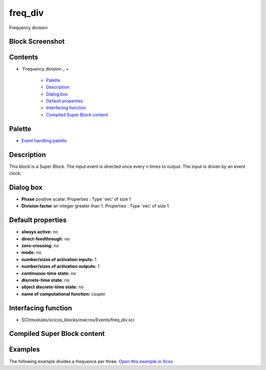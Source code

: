 


freq_div
========

Frequency division



Block Screenshot
~~~~~~~~~~~~~~~~





Contents
~~~~~~~~


+ `Frequency division`_
  +

    + `Palette`_
    + `Description`_
    + `Dialog box`_
    + `Default properties`_
    + `Interfacing function`_
    + `Compiled Super Block content`_





Palette
~~~~~~~


+ `Event handling palette`_




Description
~~~~~~~~~~~

This block is a Super Block. The input event is directed once every n
times to output. The input is driven by an event clock.



Dialog box
~~~~~~~~~~






+ **Phase** positive scalar. Properties : Type 'vec' of size 1
+ **Division factor** an integer greater than 1. Properties : Type
  'vec' of size 1




Default properties
~~~~~~~~~~~~~~~~~~


+ **always active:** no
+ **direct-feedthrough:** no
+ **zero-crossing:** no
+ **mode:** no
+ **number/sizes of activation inputs:** 1
+ **number/sizes of activation outputs:** 1
+ **continuous-time state:** no
+ **discrete-time state:** no
+ **object discrete-time state:** no
+ **name of computational function:** csuper




Interfacing function
~~~~~~~~~~~~~~~~~~~~


+ SCI/modules/scicos_blocks/macros/Events/freq_div.sci




Compiled Super Block content
~~~~~~~~~~~~~~~~~~~~~~~~~~~~





Examples
~~~~~~~~

The following example divides a frequence per three. `Open this
example in Xcos`_



.. _Compiled Super Block content: freq_div.html
.. _Open this example in Xcos: nullscilab.xcos/xcos/examples/events_pal/en_US/FREQ_DIV_en_US.xcos
.. _Event handling palette: Events_pal.html
.. _Interfacing function: freq_div.html#Interfacingfunction_freq_div
.. _Dialog box: freq_div.html#Dialogbox_freq_div
.. _Palette: freq_div.html#Palette_freq_div
.. _Default properties: freq_div.html#Defaultproperties_freq_div
.. _Description: freq_div.html#Description_freq_div


